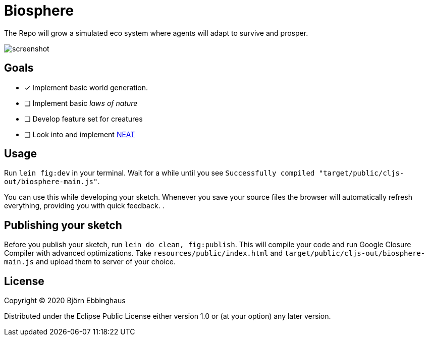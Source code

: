 :imagesdir: .github/resources

= Biosphere

The Repo will grow a simulated eco system where agents will adapt to survive and prosper.

image::screenshot.png[align="center"]

== Goals

- [x] Implement basic world generation.
- [ ] Implement basic _laws of nature_
- [ ] Develop feature set for creatures
- [ ] Look into and implement https://towardsdatascience.com/neat-an-awesome-approach-to-neuroevolution-3eca5cc7930f[NEAT]

== Usage

Run `lein fig:dev` in your terminal. Wait for a while until you see `Successfully compiled "target/public/cljs-out/biosphere-main.js"`.

You can use this while developing your sketch. Whenever you save your source files the browser will automatically refresh everything, providing you with quick feedback. .

== Publishing your sketch

Before you publish your sketch, run `lein do clean, fig:publish`. This will compile your code and run Google Closure Compiler with advanced optimizations. Take `resources/public/index.html` and `target/public/cljs-out/biosphere-main.js` and upload them to server of your choice.

== License

Copyright © 2020 Björn Ebbinghaus

Distributed under the Eclipse Public License either version 1.0 or (at
your option) any later version.
